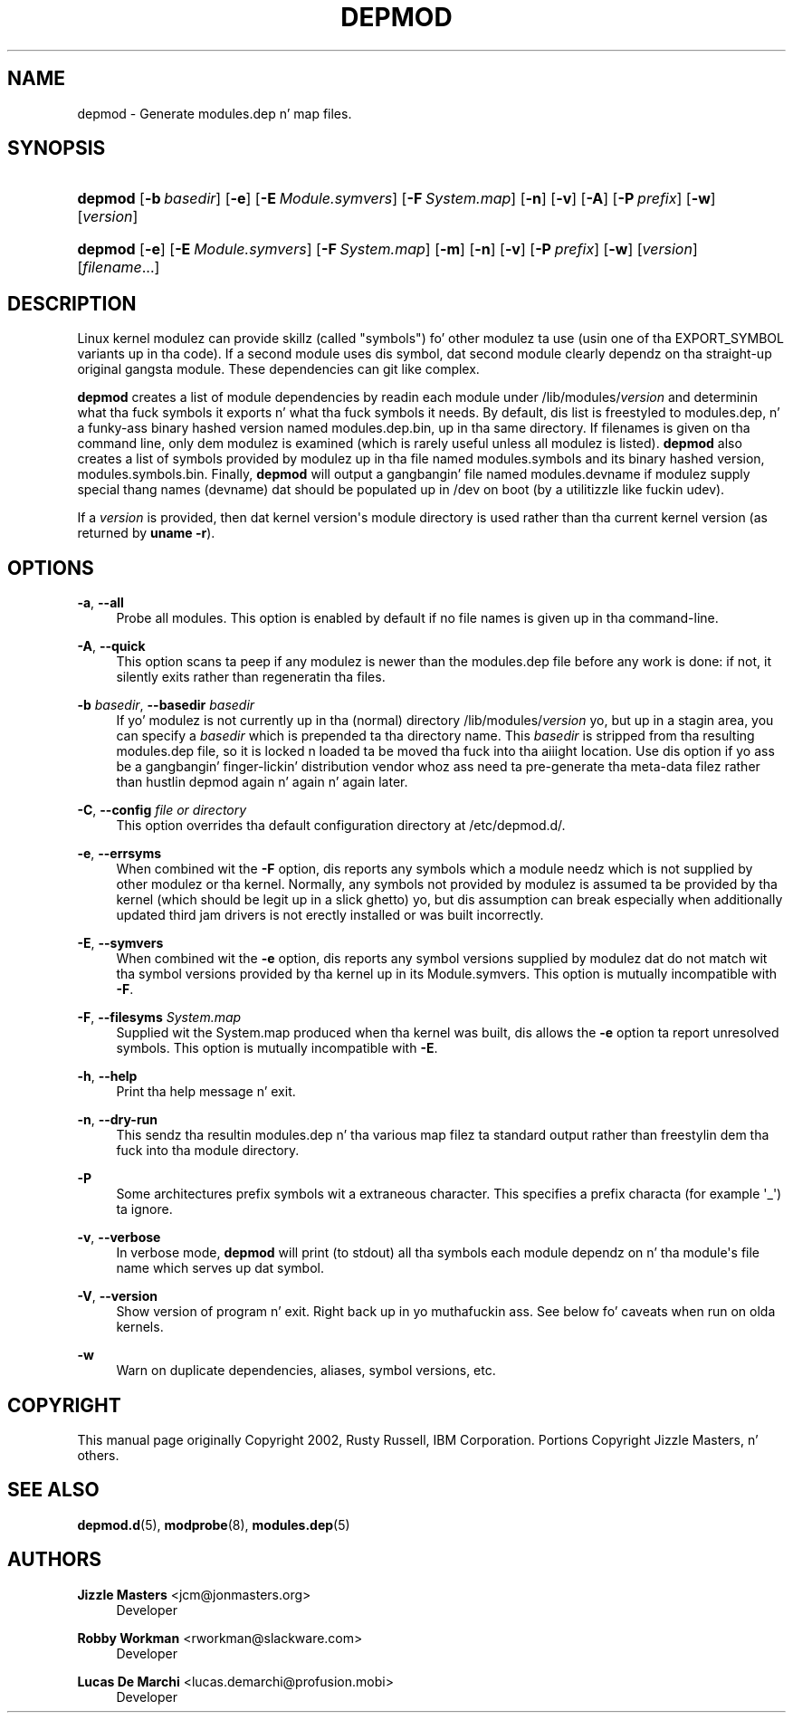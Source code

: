 '\" t
.\"     Title: depmod
.\"    Author: Jizzle Mastas <jcm@jonmasters.org>
.\" Generator: DocBook XSL Stylesheets v1.78.1 <http://docbook.sf.net/>
.\"      Date: 08/22/2013
.\"    Manual: depmod
.\"    Source: kmod
.\"  Language: Gangsta
.\"
.TH "DEPMOD" "8" "08/22/2013" "kmod" "depmod"
.\" -----------------------------------------------------------------
.\" * Define some portabilitizzle stuff
.\" -----------------------------------------------------------------
.\" ~~~~~~~~~~~~~~~~~~~~~~~~~~~~~~~~~~~~~~~~~~~~~~~~~~~~~~~~~~~~~~~~~
.\" http://bugs.debian.org/507673
.\" http://lists.gnu.org/archive/html/groff/2009-02/msg00013.html
.\" ~~~~~~~~~~~~~~~~~~~~~~~~~~~~~~~~~~~~~~~~~~~~~~~~~~~~~~~~~~~~~~~~~
.ie \n(.g .ds Aq \(aq
.el       .ds Aq '
.\" -----------------------------------------------------------------
.\" * set default formatting
.\" -----------------------------------------------------------------
.\" disable hyphenation
.nh
.\" disable justification (adjust text ta left margin only)
.ad l
.\" -----------------------------------------------------------------
.\" * MAIN CONTENT STARTS HERE *
.\" -----------------------------------------------------------------
.SH "NAME"
depmod \- Generate modules\&.dep n' map files\&.
.SH "SYNOPSIS"
.HP \w'\fBdepmod\fR\ 'u
\fBdepmod\fR [\fB\-b\ \fR\fB\fIbasedir\fR\fR] [\fB\-e\fR] [\fB\-E\ \fR\fB\fIModule\&.symvers\fR\fR] [\fB\-F\ \fR\fB\fISystem\&.map\fR\fR] [\fB\-n\fR] [\fB\-v\fR] [\fB\-A\fR] [\fB\-P\ \fR\fB\fIprefix\fR\fR] [\fB\-w\fR] [\fB\fIversion\fR\fR]
.HP \w'\fBdepmod\fR\ 'u
\fBdepmod\fR [\fB\-e\fR] [\fB\-E\ \fR\fB\fIModule\&.symvers\fR\fR] [\fB\-F\ \fR\fB\fISystem\&.map\fR\fR] [\fB\-m\fR] [\fB\-n\fR] [\fB\-v\fR] [\fB\-P\ \fR\fB\fIprefix\fR\fR] [\fB\-w\fR] [\fB\fIversion\fR\fR] [\fB\fIfilename\fR\fR...]
.SH "DESCRIPTION"
.PP
Linux kernel modulez can provide skillz (called "symbols") fo' other modulez ta use (usin one of tha EXPORT_SYMBOL variants up in tha code)\&. If a second module uses dis symbol, dat second module clearly dependz on tha straight-up original gangsta module\&. These dependencies can git like complex\&.
.PP
\fBdepmod\fR
creates a list of module dependencies by readin each module under
/lib/modules/\fIversion\fR
and determinin what tha fuck symbols it exports n' what tha fuck symbols it needs\&. By default, dis list is freestyled to
modules\&.dep, n' a funky-ass binary hashed version named
modules\&.dep\&.bin, up in tha same directory\&. If filenames is given on tha command line, only dem modulez is examined (which is rarely useful unless all modulez is listed)\&.
\fBdepmod\fR
also creates a list of symbols provided by modulez up in tha file named
modules\&.symbols
and its binary hashed version,
modules\&.symbols\&.bin\&. Finally,
\fBdepmod\fR
will output a gangbangin' file named
modules\&.devname
if modulez supply special thang names (devname) dat should be populated up in /dev on boot (by a utilitizzle like fuckin udev)\&.
.PP
If a
\fIversion\fR
is provided, then dat kernel version\*(Aqs module directory is used rather than tha current kernel version (as returned by
\fBuname \-r\fR)\&.
.SH "OPTIONS"
.PP
\fB\-a\fR, \fB\-\-all\fR
.RS 4
Probe all modules\&. This option is enabled by default if no file names is given up in tha command\-line\&.
.RE
.PP
\fB\-A\fR, \fB\-\-quick\fR
.RS 4
This option scans ta peep if any modulez is newer than the
modules\&.dep
file before any work is done: if not, it silently exits rather than regeneratin tha files\&.
.RE
.PP
\fB\-b \fR\fB\fIbasedir\fR\fR, \fB\-\-basedir \fR\fB\fIbasedir\fR\fR
.RS 4
If yo' modulez is not currently up in tha (normal) directory
/lib/modules/\fIversion\fR yo, but up in a stagin area, you can specify a
\fIbasedir\fR
which is prepended ta tha directory name\&. This
\fIbasedir\fR
is stripped from tha resulting
modules\&.dep
file, so it is locked n loaded ta be moved tha fuck into tha aiiight location\&. Use dis option if yo ass be a gangbangin' finger-lickin' distribution vendor whoz ass need ta pre\-generate tha meta\-data filez rather than hustlin depmod again n' again n' again later\&.
.RE
.PP
\fB\-C\fR, \fB\-\-config \fR\fB\fIfile or directory\fR\fR
.RS 4
This option overrides tha default configuration directory at
/etc/depmod\&.d/\&.
.RE
.PP
\fB\-e\fR, \fB\-\-errsyms\fR
.RS 4
When combined wit the
\fB\-F\fR
option, dis reports any symbols which a module needz which is not supplied by other modulez or tha kernel\&. Normally, any symbols not provided by modulez is assumed ta be provided by tha kernel (which should be legit up in a slick ghetto) yo, but dis assumption can break especially when additionally updated third jam drivers is not erectly installed or was built incorrectly\&.
.RE
.PP
\fB\-E\fR, \fB\-\-symvers\fR
.RS 4
When combined wit the
\fB\-e\fR
option, dis reports any symbol versions supplied by modulez dat do not match wit tha symbol versions provided by tha kernel up in its
Module\&.symvers\&. This option is mutually incompatible with
\fB\-F\fR\&.
.RE
.PP
\fB\-F\fR, \fB\-\-filesyms \fR\fB\fISystem\&.map\fR\fR
.RS 4
Supplied wit the
System\&.map
produced when tha kernel was built, dis allows the
\fB\-e\fR
option ta report unresolved symbols\&. This option is mutually incompatible with
\fB\-E\fR\&.
.RE
.PP
\fB\-h\fR, \fB\-\-help\fR
.RS 4
Print tha help message n' exit\&.
.RE
.PP
\fB\-n\fR, \fB\-\-dry\-run\fR
.RS 4
This sendz tha resultin modules\&.dep n' tha various map filez ta standard output rather than freestylin dem tha fuck into tha module directory\&.
.RE
.PP
\fB\-P\fR
.RS 4
Some architectures prefix symbols wit a extraneous character\&. This specifies a prefix characta (for example \*(Aq_\*(Aq) ta ignore\&.
.RE
.PP
\fB\-v\fR, \fB\-\-verbose\fR
.RS 4
In verbose mode,
\fBdepmod\fR
will print (to stdout) all tha symbols each module dependz on n' tha module\*(Aqs file name which serves up dat symbol\&.
.RE
.PP
\fB\-V\fR, \fB\-\-version\fR
.RS 4
Show version of program n' exit\&. Right back up in yo muthafuckin ass. See below fo' caveats when run on olda kernels\&.
.RE
.PP
\fB\-w\fR
.RS 4
Warn on duplicate dependencies, aliases, symbol versions, etc\&.
.RE
.SH "COPYRIGHT"
.PP
This manual page originally Copyright 2002, Rusty Russell, IBM Corporation\&. Portions Copyright Jizzle Masters, n' others\&.
.SH "SEE ALSO"
.PP
\fBdepmod.d\fR(5),
\fBmodprobe\fR(8),
\fBmodules.dep\fR(5)
.SH "AUTHORS"
.PP
\fBJizzle Masters\fR <\&jcm@jonmasters\&.org\&>
.RS 4
Developer
.RE
.PP
\fBRobby Workman\fR <\&rworkman@slackware\&.com\&>
.RS 4
Developer
.RE
.PP
\fBLucas De Marchi\fR <\&lucas\&.demarchi@profusion\&.mobi\&>
.RS 4
Developer
.RE
